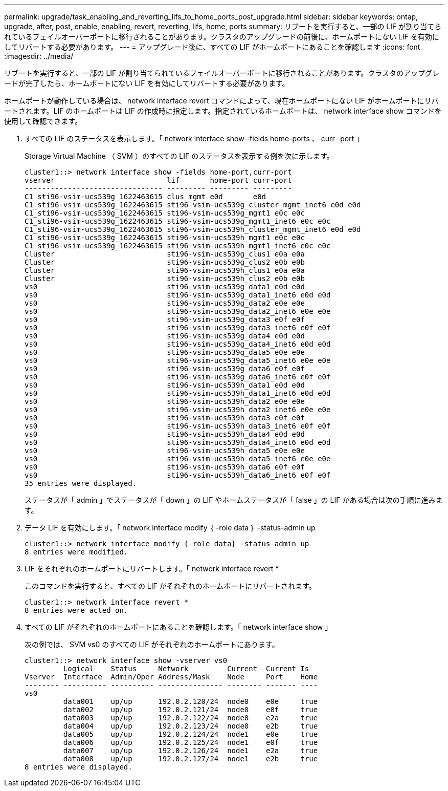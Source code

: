 ---
permalink: upgrade/task_enabling_and_reverting_lifs_to_home_ports_post_upgrade.html 
sidebar: sidebar 
keywords: ontap, upgrade, after, post, enable, enabling, revert, reverting, lifs, home, ports 
summary: リブートを実行すると、一部の LIF が割り当てられているフェイルオーバーポートに移行されることがあります。クラスタのアップグレードの前後に、ホームポートにない LIF を有効にしてリバートする必要があります。 
---
= アップグレード後に、すべての LIF がホームポートにあることを確認します
:icons: font
:imagesdir: ../media/


[role="lead"]
リブートを実行すると、一部の LIF が割り当てられているフェイルオーバーポートに移行されることがあります。クラスタのアップグレードが完了したら、ホームポートにない LIF を有効にしてリバートする必要があります。

ホームポートが動作している場合は、 network interface revert コマンドによって、現在ホームポートにない LIF がホームポートにリバートされます。LIF のホームポートは LIF の作成時に指定します。指定されているホームポートは、 network interface show コマンドを使用して確認できます。

. すべての LIF のステータスを表示します。「 network interface show -fields home-ports 、 curr -port 」
+
Storage Virtual Machine （ SVM ）のすべての LIF のステータスを表示する例を次に示します。

+
[listing]
----
cluster1::> network interface show -fields home-port,curr-port
vserver                          lif       home-port curr-port
-------------------------------- --------- --------- ---------
C1_sti96-vsim-ucs539g_1622463615 clus_mgmt e0d       e0d
C1_sti96-vsim-ucs539g_1622463615 sti96-vsim-ucs539g_cluster_mgmt_inet6 e0d e0d
C1_sti96-vsim-ucs539g_1622463615 sti96-vsim-ucs539g_mgmt1 e0c e0c
C1_sti96-vsim-ucs539g_1622463615 sti96-vsim-ucs539g_mgmt1_inet6 e0c e0c
C1_sti96-vsim-ucs539g_1622463615 sti96-vsim-ucs539h_cluster_mgmt_inet6 e0d e0d
C1_sti96-vsim-ucs539g_1622463615 sti96-vsim-ucs539h_mgmt1 e0c e0c
C1_sti96-vsim-ucs539g_1622463615 sti96-vsim-ucs539h_mgmt1_inet6 e0c e0c
Cluster                          sti96-vsim-ucs539g_clus1 e0a e0a
Cluster                          sti96-vsim-ucs539g_clus2 e0b e0b
Cluster                          sti96-vsim-ucs539h_clus1 e0a e0a
Cluster                          sti96-vsim-ucs539h_clus2 e0b e0b
vs0                              sti96-vsim-ucs539g_data1 e0d e0d
vs0                              sti96-vsim-ucs539g_data1_inet6 e0d e0d
vs0                              sti96-vsim-ucs539g_data2 e0e e0e
vs0                              sti96-vsim-ucs539g_data2_inet6 e0e e0e
vs0                              sti96-vsim-ucs539g_data3 e0f e0f
vs0                              sti96-vsim-ucs539g_data3_inet6 e0f e0f
vs0                              sti96-vsim-ucs539g_data4 e0d e0d
vs0                              sti96-vsim-ucs539g_data4_inet6 e0d e0d
vs0                              sti96-vsim-ucs539g_data5 e0e e0e
vs0                              sti96-vsim-ucs539g_data5_inet6 e0e e0e
vs0                              sti96-vsim-ucs539g_data6 e0f e0f
vs0                              sti96-vsim-ucs539g_data6_inet6 e0f e0f
vs0                              sti96-vsim-ucs539h_data1 e0d e0d
vs0                              sti96-vsim-ucs539h_data1_inet6 e0d e0d
vs0                              sti96-vsim-ucs539h_data2 e0e e0e
vs0                              sti96-vsim-ucs539h_data2_inet6 e0e e0e
vs0                              sti96-vsim-ucs539h_data3 e0f e0f
vs0                              sti96-vsim-ucs539h_data3_inet6 e0f e0f
vs0                              sti96-vsim-ucs539h_data4 e0d e0d
vs0                              sti96-vsim-ucs539h_data4_inet6 e0d e0d
vs0                              sti96-vsim-ucs539h_data5 e0e e0e
vs0                              sti96-vsim-ucs539h_data5_inet6 e0e e0e
vs0                              sti96-vsim-ucs539h_data6 e0f e0f
vs0                              sti96-vsim-ucs539h_data6_inet6 e0f e0f
35 entries were displayed.
----
+
ステータスが「 admin 」でステータスが「 down 」の LIF やホームステータスが「 false 」の LIF がある場合は次の手順に進みます。

. データ LIF を有効にします。「 network interface modify ｛ -role data ｝ -status-admin up
+
[listing]
----
cluster1::> network interface modify {-role data} -status-admin up
8 entries were modified.
----
. LIF をそれぞれのホームポートにリバートします。「 network interface revert *
+
このコマンドを実行すると、すべての LIF がそれぞれのホームポートにリバートされます。

+
[listing]
----
cluster1::> network interface revert *
8 entries were acted on.
----
. すべての LIF がそれぞれのホームポートにあることを確認します。「 network interface show 」
+
次の例では、 SVM vs0 のすべての LIF がそれぞれのホームポートにあります。

+
[listing]
----
cluster1::> network interface show -vserver vs0
         Logical    Status     Network         Current  Current Is
Vserver  Interface  Admin/Oper Address/Mask    Node     Port    Home
-------- ---------- ---------- --------------- -------- ------- ----
vs0
         data001    up/up      192.0.2.120/24  node0    e0e     true
         data002    up/up      192.0.2.121/24  node0    e0f     true
         data003    up/up      192.0.2.122/24  node0    e2a     true
         data004    up/up      192.0.2.123/24  node0    e2b     true
         data005    up/up      192.0.2.124/24  node1    e0e     true
         data006    up/up      192.0.2.125/24  node1    e0f     true
         data007    up/up      192.0.2.126/24  node1    e2a     true
         data008    up/up      192.0.2.127/24  node1    e2b     true
8 entries were displayed.
----

